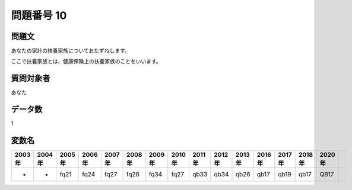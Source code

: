 ====================================================================================================
問題番号 10
====================================================================================================



.. rst-class:: question
問題文
==================


あなたの家計の扶養家族についておたずねします。

ここで扶養家族とは、健康保険上の扶養家族のことをいいます。







.. rst-class:: target
質問対象者
==================

あなた




.. rst-class:: question
データ数
==================


1




.. rst-class:: value_name
変数名
==================

.. csv-table::
   :header: 2003年 ,2004年 ,2005年 ,2006年 ,2007年 ,2008年 ,2009年 ,2010年 ,2011年 ,2012年 ,2013年 ,2016年 ,2017年 ,2018年 ,2020年

     -,  -,  fq21,  fq24,  fq27,  fq28,  fq34,  fq27,  qb33,  qb34,  qb26,  qb17,  qb19,  qb17,  QB17,
